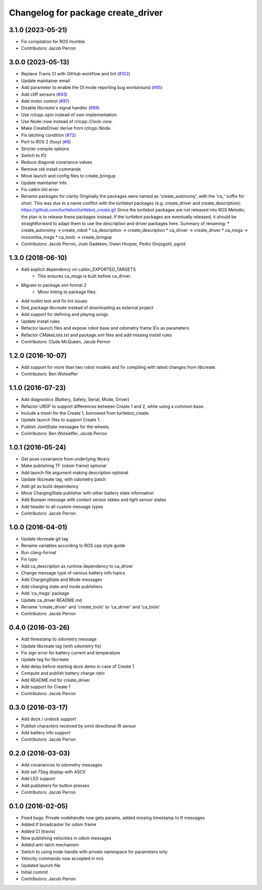 ^^^^^^^^^^^^^^^^^^^^^^^^^^^^^^^^^^^
Changelog for package create_driver
^^^^^^^^^^^^^^^^^^^^^^^^^^^^^^^^^^^

3.1.0 (2023-05-21)
------------------
* Fix compilation for ROS Humble
* Contributors: Jacob Perron

3.0.0 (2023-05-13)
------------------
* Replace Travis CI with GitHub workflow and lint (`#102 <https://github.com/autonomylab/create_robot/issues/102>`_)
* Update maintainer email
* Add parameter to enable the OI mode reporting bug workaround (`#95 <https://github.com/autonomylab/create_robot/issues/95>`_)
* Add cliff sensors (`#93 <https://github.com/autonomylab/create_robot/issues/93>`_)
* Add motor control (`#97 <https://github.com/autonomylab/create_robot/issues/97>`_)
* Disable libcreate's signal handler (`#89 <https://github.com/autonomylab/create_robot/issues/89>`_)
* Use rclcpp::spin instead of own implementation.
* Use Node::now instead of rclcpp::Clock::now.
* Make CreateDriver derive from rclcpp::Node.
* Fix latching condition (`#72 <https://github.com/autonomylab/create_robot/issues/72>`_)
* Port to ROS 2 (foxy) (`#8 <https://github.com/autonomylab/create_robot/issues/8>`_)
* Stricter compile options
* Switch to tf2
* Reduce diagonal covariance values
* Remove old install commands
* Move launch and config files to create_bringup
* Update maintainer info
* Fix catkin lint error
* Rename packages for clarity
  Originally the packages were named as 'create_autonomy', with the 'ca\_' suffix for short.
  This was due to a name conflict with the turtlebot packages (e.g. create_driver and create_description):
  https://github.com/turtlebot/turtlebot_create.git
  Since the turtlebot packages are not released into ROS Melodic, the plan is to release these packages instead.
  If the turtlebot packages are eventually released, it should be straightforward to adapt them to use the
  description and driver packages here.
  Summary of renaming:
  * create_autonomy -> create_robot
  * ca_description -> create_description
  * ca_driver -> create_driver
  * ca_msgs -> rosoomba_msgs
  * ca_tools -> create_bringup
* Contributors: Jacob Perron, Josh Gadeken, Owen Hooper, Pedro Grojsgold, pgold

1.3.0 (2018-06-10)
------------------
* Add explicit dependency on catkin_EXPORTED_TARGETS
    * This ensures ca_msgs is built before ca_driver.
* Migrate to package.xml format 2
    * Minor linting to package files.
* Add roslint test and fix lint issues
* find_package libcreate instead of downloading as external project
* Add support for defining and playing songs
* Update install rules
* Refactor launch files and expose robot base and odometry frame IDs as parameters
* Refactor CMakeLists.txt and package.xml files and add missing install rules
* Contributors: Clyde McQueen, Jacob Perron

1.2.0 (2016-10-07)
------------------
* Add support for more than two robot models and fix compiling with latest changes from libcreate.
* Contributors: Ben Wolsieffer

1.1.0 (2016-07-23)
------------------
* Add diagnostics (Battery, Safety, Serial, Mode, Driver)
* Refactor URDF to support differences between Create 1 and 2, while using a common base.
* Include a mesh for the Create 1, borrowed from turtlebot_create.
* Update launch files to support Create 1.
* Publish JointState messages for the wheels.
* Contributors: Ben Wolsieffer, Jacob Perron

1.0.1 (2016-05-24)
------------------
* Get pose covariance from underlying library
* Make publishing TF (odom frame) optional
* Add launch file argument making description optional
* Update libcreate tag, with odometry patch
* Add git as build dependency
* Move ChargingState publisher with other battery state information
* Add Bumper message with contact sensor states and light sensor states
* Add header to all custom message types
* Contributors: Jacob Perron

1.0.0 (2016-04-01)
------------------
* Update libcreate git tag
* Rename variables according to ROS cpp style guide
* Run clang-format
* Fix typo
* Add ca_description as runtime dependency to ca_driver
* Change message type of various battery info topics
* Add ChargingState and Mode messages
* Add charging state and mode publishers
* Add 'ca_msgs' package
* Update ca_driver README.md
* Rename 'create_driver' and 'create_tools' to 'ca_driver' and 'ca_tools'
* Contributors: Jacob Perron

0.4.0 (2016-03-26)
------------------
* Add timestamp to odometry message
* Update libcreate tag (with odometry fix)
* Fix sign error for battery current and temperature
* Update tag for libcreate
* Add delay before starting dock demo in case of Create 1
* Compute and publish battery charge ratio
* Add README.md for create_driver
* Add support for Create 1
* Contributors: Jacob Perron

0.3.0 (2016-03-17)
------------------
* Add dock / undock support
* Publish characters received by omni directional IR sensor
* Add battery info support
* Contributors: Jacob Perron

0.2.0 (2016-03-03)
------------------
* Add covariances to odometry messages
* Add set 7Seg display with ASCII
* Add LED support
* Add publishers for button presses
* Contributors: Jacob Perron

0.1.0 (2016-02-05)
------------------
* Fixed bugs: Private nodehandle now gets params, added missing timestamp to tf messages
* Added tf broadcaster for odom frame
* Added CI (travis)
* Now publishing velocities in odom messages
* Added anti-latch mechanism
* Switch to using node handle with private namespace for parameters only
* Velocity commands now accepted in m/s
* Updated launch file
* Initial commit
* Contributors: Jacob Perron
